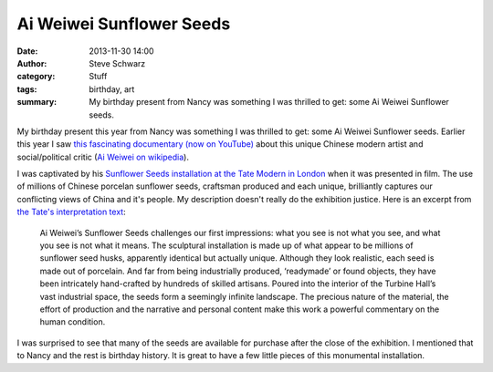 Ai Weiwei Sunflower Seeds
#########################
:date: 2013-11-30 14:00
:author: Steve Schwarz
:category: Stuff
:tags: birthday, art
:summary: My birthday present from Nancy was something I was thrilled to get: some Ai Weiwei Sunflower seeds.


My birthday present this year from Nancy was something I was thrilled to get: some Ai Weiwei Sunflower seeds. Earlier this year I saw `this fascinating documentary (now on YouTube) <http://youtu.be/gcRodOfu_s8>`_ about this unique Chinese modern artist and social/political critic (`Ai Weiwei on wikipedia <http://en.wikipedia.org/wiki/Ai_Weiwei>`_). 

.. raw:: html

   <div class="thumbnail">

|AiWeiWeiSunflowerSeeds|

.. raw:: html

   </div>

I was captivated by his `Sunflower Seeds installation at the Tate Modern in London <http://www.tate.org.uk/whats-on/tate-modern/exhibition/unilever-series-ai-weiwei-sunflower-seeds>`_ when it was presented in film. The use of millions of Chinese porcelan sunflower seeds, craftsman produced and each unique, brilliantly captures our conflicting views of China and it's people. My description doesn't really do the exhibition justice. Here is an excerpt from `the Tate's interpretation text <http://www.tate.org.uk/whats-on/tate-modern/exhibition/unilever-series-ai-weiwei/interpretation-text>`_:

    Ai Weiwei’s Sunflower Seeds challenges our first impressions: what you see is not what you see, and what you see is not what it means. The sculptural installation is made up of what appear to be millions of sunflower seed husks, apparently identical but actually unique. Although they look realistic, each seed is made out of porcelain. And far from being industrially produced, ‘readymade’ or found objects, they have been intricately hand-crafted by hundreds of skilled artisans. Poured into the interior of the Turbine Hall’s vast industrial space, the seeds form a seemingly infinite landscape. The precious nature of the material, the effort of production and the narrative and personal content make this work a powerful commentary on the human condition.


I was surprised to see that many of the seeds are available for purchase after the close of the exhibition. I mentioned that to Nancy and the rest is birthday history. It is great to have a few little pieces of this monumental installation.


.. |AiWeiWeiSunflowerSeeds| image:: /static/images/AiWeiWeiSunflowerSeeds.jpg
